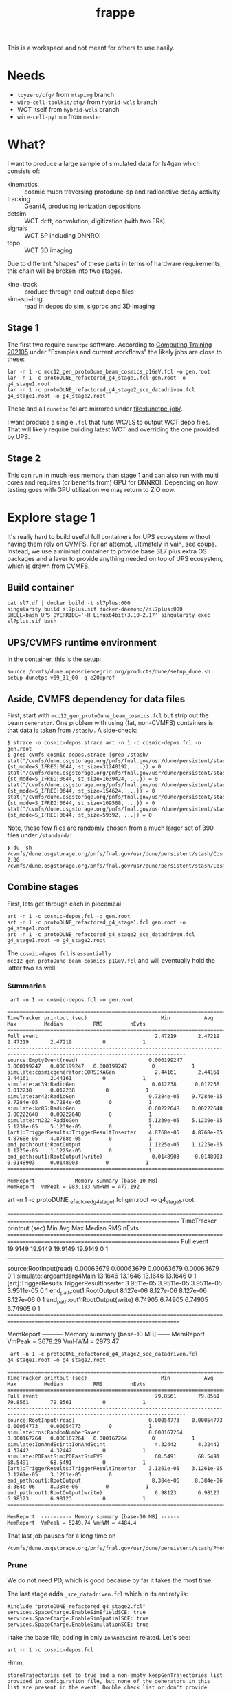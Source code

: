 #+title: frappe

This is a workspace and not meant for others to use easily.

* Needs

- ~toyzero/cfg/~ from ~mtspimg~ branch
- ~wire-cell-toolkit/cfg/~ from ~hybrid-wcls~ branch
- WCT itself from ~hybrid-wcls~ branch
- ~wire-cell-python~ from ~master~

* What?

I want to produce a large sample of simulated data for ls4gan which
consists of:

- kinematics :: cosmic muon traversing protodune-sp and radioactive decay activity
- tracking :: Geant4, producing ionization depositions
- detsim :: WCT drift, convolution, digitization (with two FRs)
- signals :: WCT SP including DNNROI
- topo :: WCT 3D imaging

Due to different "shapes" of these parts in terms of hardware
requirements, this chain will be broken into two stages.

- kine+track :: produce through and output depo files
- sim+sp+img :: read in  depos do sim, sigproc and 3D imaging

** Stage 1

The first two require ~dunetpc~ software.  According to [[https://dune.github.io/computing-training-202105/06-intro-art-larsoft/index.html][Computing
Training 202105]] under "Examples and current workflows" the likely jobs
are close to these:

#+begin_example
 lar -n 1 -c mcc12_gen_protoDune_beam_cosmics_p1GeV.fcl -o gen.root
 lar -n 1 -c protoDUNE_refactored_g4_stage1.fcl gen.root -o g4_stage1.root
 lar -n 1 -c protoDUNE_refactored_g4_stage2_sce_datadriven.fcl g4_stage1.root -o g4_stage2.root
#+end_example

These and all ~dunetpc~ fcl are mirrored under [[file:dunetpc-job/]].

I want produce a single ~.fcl~ that runs WC/LS to output WCT depo files.
That will likely require building latest WCT and overriding the one
provided by UPS.

** Stage 2

This can run in much less memory than stage 1 and can also run with
multi cores and requires (or benefits from) GPU for DNNROI.  Depending
on how testing goes with GPU utilization we may return to ZIO now.

* Explore stage 1

It's really hard to build useful full containers for UPS ecosystem
without having them rely on CVMFS. For an attempt, ultimately in vain,
see [[https://github.com/brettviren/coups][coups]].  Instead, we use a minimal container to provide base SL7
plus extra OS packages and a layer to provide anything needed on top
of UPS ecosystem, which is drawn from CVMFS.

** Build container

#+begin_example
 cat sl7.df | docker build -t sl7plus:000
 singularity build sl7plus.sif docker-daemon://sl7plus:000
 SHELL=bash UPS_OVERRIDE='-H Linux64bit+3.10-2.17' singularity exec sl7plus.sif bash
#+end_example

** UPS/CVMFS runtime environment

In the container, this is the setup:

#+begin_example
source /cvmfs/dune.opensciencegrid.org/products/dune/setup_dune.sh
setup dunetpc v09_31_00 -q e20:prof
#+end_example

** Aside, CVMFS dependency for data files

First, start with ~mcc12_gen_protoDune_beam_cosmics.fcl~ but strip out
the beam ~generator~.  One problem with using (fat, non-CVMFS)
containers is that data is taken from ~/stash/~.  A side-check:

#+begin_example
$ strace -o cosmic-depos.strace art -n 1 -c cosmic-depos.fcl -o gen.root
$ grep cvmfs cosmic-depos.strace |grep /stash/
stat("/cvmfs/dune.osgstorage.org/pnfs/fnal.gov/usr/dune/persistent/stash/Cosmics/CERN/CORSIKA/standard/p_showers_210034.db", {st_mode=S_IFREG|0644, st_size=31240192, ...}) = 0
stat("/cvmfs/dune.osgstorage.org/pnfs/fnal.gov/usr/dune/persistent/stash/Cosmics/CERN/CORSIKA/standard/He_showers_310006.db", {st_mode=S_IFREG|0644, st_size=1639424, ...}) = 0
stat("/cvmfs/dune.osgstorage.org/pnfs/fnal.gov/usr/dune/persistent/stash/Cosmics/CERN/CORSIKA/standard/N_showers_410083.db", {st_mode=S_IFREG|0644, st_size=154624, ...}) = 0
stat("/cvmfs/dune.osgstorage.org/pnfs/fnal.gov/usr/dune/persistent/stash/Cosmics/CERN/CORSIKA/standard/Mg_showers_510107.db", {st_mode=S_IFREG|0644, st_size=109568, ...}) = 0
stat("/cvmfs/dune.osgstorage.org/pnfs/fnal.gov/usr/dune/persistent/stash/Cosmics/CERN/CORSIKA/standard/Fe_showers_610120.db", {st_mode=S_IFREG|0644, st_size=59392, ...}) = 0
#+end_example

Note, these few files are randomly chosen from a much larger set of 390 files under ~/standard/~:

#+begin_example
❯ du -sh /cvmfs/dune.osgstorage.org/pnfs/fnal.gov/usr/dune/persistent/stash/Cosmics/CERN/CORSIKA/standard/
2.3G	/cvmfs/dune.osgstorage.org/pnfs/fnal.gov/usr/dune/persistent/stash/Cosmics/CERN/CORSIKA/standard/
#+end_example

** Combine stages

First, lets get through each in piecemeal

#+begin_example
 art -n 1 -c cosmic-depos.fcl -o gen.root
 art -n 1 -c protoDUNE_refactored_g4_stage1.fcl gen.root -o g4_stage1.root
 art -n 1 -c protoDUNE_refactored_g4_stage2_sce_datadriven.fcl g4_stage1.root -o g4_stage2.root
#+end_example

The ~cosmic-depos.fcl~ is ~essentially
mcc12_gen_protoDune_beam_cosmics_p1GeV.fcl~ and will eventually hold
the latter two as well.

*** Summaries

#+begin_example
 art -n 1 -c cosmic-depos.fcl -o gen.root

================================================================================================================================
TimeTracker printout (sec)                        Min           Avg           Max         Median          RMS         nEvts   
================================================================================================================================
Full event                                      2.47219       2.47219       2.47219       2.47219          0            1     
--------------------------------------------------------------------------------------------------------------------------------
source:EmptyEvent(read)                       0.000199247   0.000199247   0.000199247   0.000199247        0            1     
simulate:cosmicgenerator:CORSIKAGen             2.44161       2.44161       2.44161       2.44161          0            1     
simulate:ar39:RadioGen                         0.012238      0.012238      0.012238      0.012238          0            1     
simulate:ar42:RadioGen                        9.7284e-05    9.7284e-05    9.7284e-05    9.7284e-05         0            1     
simulate:kr85:RadioGen                        0.00222648    0.00222648    0.00222648    0.00222648         0            1     
simulate:rn222:RadioGen                       5.1239e-05    5.1239e-05    5.1239e-05    5.1239e-05         0            1     
[art]:TriggerResults:TriggerResultInserter    4.8768e-05    4.8768e-05    4.8768e-05    4.8768e-05         0            1     
end_path:out1:RootOutput                      1.1225e-05    1.1225e-05    1.1225e-05    1.1225e-05         0            1     
end_path:out1:RootOutput(write)                0.0148903     0.0148903     0.0148903     0.0148903         0            1     
================================================================================================================================

MemReport  ---------- Memory summary [base-10 MB] ------
MemReport  VmPeak = 983.183 VmHWM = 477.192
#+end_example


#+begin_export
 art -n 1 -c protoDUNE_refactored_g4_stage1.fcl gen.root -o g4_stage1.root

================================================================================================================================
TimeTracker printout (sec)                        Min           Avg           Max         Median          RMS         nEvts   
================================================================================================================================
Full event                                      19.9149       19.9149       19.9149       19.9149          0            1     
--------------------------------------------------------------------------------------------------------------------------------
source:RootInput(read)                        0.00063679    0.00063679    0.00063679    0.00063679         0            1     
simulate:largeant:larg4Main                     13.1646       13.1646       13.1646       13.1646          0            1     
[art]:TriggerResults:TriggerResultInserter    3.9511e-05    3.9511e-05    3.9511e-05    3.9511e-05         0            1     
end_path:out1:RootOutput                       8.127e-06     8.127e-06     8.127e-06     8.127e-06         0            1     
end_path:out1:RootOutput(write)                 6.74905       6.74905       6.74905       6.74905          0            1     
================================================================================================================================

MemReport  ---------- Memory summary [base-10 MB] ------
MemReport  VmPeak = 3678.29 VmHWM = 2973.47
#+end_export


#+begin_example
 art -n 1 -c protoDUNE_refactored_g4_stage2_sce_datadriven.fcl g4_stage1.root -o g4_stage2.root

================================================================================================================================
TimeTracker printout (sec)                        Min           Avg           Max         Median          RMS         nEvts   
================================================================================================================================
Full event                                      79.8561       79.8561       79.8561       79.8561          0            1     
--------------------------------------------------------------------------------------------------------------------------------
source:RootInput(read)                        0.00054773    0.00054773    0.00054773    0.00054773         0            1     
simulate:rns:RandomNumberSaver                0.000167264   0.000167264   0.000167264   0.000167264        0            1     
simulate:IonAndScint:IonAndScint                4.32442       4.32442       4.32442       4.32442          0            1     
simulate:PDFastSim:PDFastSimPVS                 68.5491       68.5491       68.5491       68.5491          0            1     
[art]:TriggerResults:TriggerResultInserter    3.1261e-05    3.1261e-05    3.1261e-05    3.1261e-05         0            1     
end_path:out1:RootOutput                       8.384e-06     8.384e-06     8.384e-06     8.384e-06         0            1     
end_path:out1:RootOutput(write)                 6.98123       6.98123       6.98123       6.98123          0            1     
================================================================================================================================

MemReport  ---------- Memory summary [base-10 MB] ------
MemReport  VmPeak = 5249.74 VmHWM = 4484.4
#+end_example

That last job pauses for a long time on

#+begin_example
/cvmfs/dune.osgstorage.org/pnfs/fnal.gov/usr/dune/persistent/stash/PhotonPropagation/LibraryData/lib_Protodunev7_merged_avg.root
#+end_example

*** Prune

We do not need PD, which is good because by far it takes the most
time.

The last stage adds ~_sce_datadriven.fcl~ which in its entirety is:

#+begin_example
#include "protoDUNE_refactored_g4_stage2.fcl"
services.SpaceCharge.EnableSimEfieldSCE: true
services.SpaceCharge.EnableSimSpatialSCE: true
services.SpaceCharge.EnableSimulationSCE: true
#+end_example

I take the base file, adding in only ~IonAndScint~ related.  Let's see:

#+begin_example
art -n 1 -c cosmic-depos.fcl
#+end_example

Hmm,

#+begin_example
storeTrajectories set to true and a non-empty keepGenTrajectories list provided in configuration file, but none of the generators in this list are present in the event! Double check list or don't provide keepGenTrajectories in the configuration to keep all trajectories from all generator labels. This may be expected for generators that have a nonzero probability of producing no particles (e.g. some radiologicals)
...
================================================================================================================================
TimeTracker printout (sec)                        Min           Avg           Max         Median          RMS         nEvts   
================================================================================================================================
Full event                                      28.1263       28.1263       28.1263       28.1263          0            1     
--------------------------------------------------------------------------------------------------------------------------------
source:EmptyEvent(read)                       0.000265117   0.000265117   0.000265117   0.000265117        0            1     
simulate:cosmicgenerator:CORSIKAGen             3.24017       3.24017       3.24017       3.24017          0            1     
simulate:ar39:RadioGen                         0.013707      0.013707      0.013707      0.013707          0            1     
simulate:ar42:RadioGen                        4.1577e-05    4.1577e-05    4.1577e-05    4.1577e-05         0            1     
simulate:kr85:RadioGen                        0.00155516    0.00155516    0.00155516    0.00155516         0            1     
simulate:rn222:RadioGen                       0.000139854   0.000139854   0.000139854   0.000139854        0            1     
simulate:largeant:larg4Main                     11.6777       11.6777       11.6777       11.6777          0            1     
simulate:IonAndScint:IonAndScint               0.250342      0.250342      0.250342      0.250342          0            1     
[art]:TriggerResults:TriggerResultInserter    7.6718e-05    7.6718e-05    7.6718e-05    7.6718e-05         0            1     
end_path:out1:RootOutput                      2.0106e-05    2.0106e-05    2.0106e-05    2.0106e-05         0            1     
end_path:out1:RootOutput(write)                 12.5728       12.5728       12.5728       12.5728          0            1     
================================================================================================================================
...

MemReport  ---------- Memory summary [base-10 MB] ------
MemReport  VmPeak = 4869.14 VmHWM = 3900.21

ls -lh cosmicdepos_protoDUNE.root
-rw-r--r-- 1 bv bv 314M Sep 29 15:54 cosmicdepos_protoDUNE.root
#+end_example

I don't think we care about storing trajectories for now.

Let's try more events.

#+begin_example
Singularity> art -n 10 -c cosmic-depos.fcl  -o cosmic-depos-10.root

================================================================================================================================
TimeTracker printout (sec)                        Min           Avg           Max         Median          RMS         nEvts   
================================================================================================================================
Full event                                      23.0598       25.1572       28.1068       24.5905       1.69969        10     
--------------------------------------------------------------------------------------------------------------------------------
source:EmptyEvent(read)                       0.00016796     0.0021043     0.0119565    0.000880443   0.00339213       10     
simulate:cosmicgenerator:CORSIKAGen             1.72508       2.94228       3.26446       3.08662      0.428901        10     
simulate:ar39:RadioGen                         0.0131232     0.0149029     0.025086      0.0140756    0.00343602       10     
simulate:ar42:RadioGen                        3.2793e-05    0.000105121   0.00024472    7.89135e-05   6.26411e-05      10     
simulate:kr85:RadioGen                        0.00154319    0.00194375    0.00211649     0.0019761    0.000151306      10     
simulate:rn222:RadioGen                        9.787e-05    0.000154422   0.000196209   0.000161957   3.21135e-05      10     
simulate:largeant:larg4Main                     9.37619       10.1241       11.2347       9.72717       0.70946        10     
simulate:IonAndScint:IonAndScint               0.217638      0.242117       0.27958      0.237753      0.0181654       10     
[art]:TriggerResults:TriggerResultInserter    3.4319e-05    5.37734e-05   0.000210219   3.6567e-05    5.21546e-05      10     
end_path:out1:RootOutput                       7.444e-06    9.1984e-06    2.0695e-05     7.863e-06    3.84565e-06      10     
end_path:out1:RootOutput(write)                 9.74814       11.1069       12.6444       10.8967       1.04396        10     
================================================================================================================================

MemReport  ---------- Memory summary [base-10 MB] ------
MemReport  VmPeak = 5090.14 VmHWM = 4113.87

Singularity> ls -lh cosmic-depos-10.root 
-rw-r--r-- 1 bv bv 2.8G Sep 29 16:01 cosmic-depos-10.root
#+end_example


*** Purge

Next we need to see wtf is actually in that ROOT file.

#+begin_example
Begin processing the 1st record. run: 1 subRun: 0 event: 1 at 29-Sep-2021 16:06:37 EDT
PRINCIPAL TYPE: Event
PROCESS NAME | MODULE LABEL... | PRODUCT INSTANCE NAME.......................... | DATA PRODUCT TYPE.................................................... | ...SIZE
CosmicDepos. | largeant....... | LArG4DetectorServicevolAuxDetSensitiveCRTPaddle | std::vector<sim::AuxDetHit>.......................................... | ....429
CosmicDepos. | largeant....... | ............................................... | std::vector<simb::MCParticle>........................................ | .527751
CosmicDepos. | ar39........... | ............................................... | std::vector<simb::MCTruth>........................................... | ......1
CosmicDepos. | kr85........... | ............................................... | std::vector<simb::MCTruth>........................................... | ......1
CosmicDepos. | largeant....... | LArG4DetectorServicevolTPCActiveOuter.......... | std::vector<sim::SimEnergyDeposit>................................... | ...6398
CosmicDepos. | ar42........... | ............................................... | std::vector<simb::MCTruth>........................................... | ......1
CosmicDepos. | IonAndScint.... | priorSCE....................................... | std::vector<sim::SimEnergyDeposit>................................... | 1273843
CosmicDepos. | rn222.......... | ............................................... | std::vector<simb::MCTruth>........................................... | ......1
CosmicDepos. | TriggerResults. | ............................................... | art::TriggerResults.................................................. | ......1
CosmicDepos. | largeant....... | LArG4DetectorServicevolTPCActive............... | std::vector<sim::SimEnergyDeposit>................................... | 1267445
CosmicDepos. | largeant....... | ............................................... | art::Assns<simb::MCTruth,simb::MCParticle,sim::GeneratedParticleInfo> | .527751
CosmicDepos. | IonAndScint.... | ............................................... | std::vector<sim::SimEnergyDeposit>................................... | 1273843
CosmicDepos. | cosmicgenerator | ............................................... | std::vector<simb::MCTruth>........................................... | ......1
#+end_example

And, our old friend, howbig, from Daya Bay.  Looks like LS's tree
names gives an answer of "too big"....

#+begin_example
cosmic-depos-10.root
             EventHistory: raw =          755     0.00 GiB   0.00%  comp =          209     0.00 GiB   0.00%  entries =           10
             EventHistory: raw =          755     0.00 GiB          comp =          209     0.00 GiB          entries =           10
            EventMetaData: raw =         6764     0.00 GiB   0.00%  comp =          479     0.00 GiB   0.00%  entries =           10
     EventBranchEntryInfo: raw =         6764     0.00 GiB          comp =          479     0.00 GiB          entries =           10
                   Events: raw =   6705919356     6.71 GiB 100.00%  comp =   2985701395     2.99 GiB 100.00%  entries =           10
           EventAuxiliary: raw =          621     0.00 GiB          comp =          291     0.00 GiB          entries =           10
sim::AuxDetHits_largeant_LArG4DetectorServicevolAuxDetSensitiveCRTPaddle_CosmicDepos.: raw =            0          0 B          comp =            0          0 B          entries =           10
simb::MCParticles_largeant__CosmicDepos.: raw =            0          0 B          comp =            0          0 B          entries =           10
simb::MCTruths_ar39__CosmicDepos.: raw =            0          0 B          comp =            0          0 B          entries =           10
simb::MCTruths_kr85__CosmicDepos.: raw =            0          0 B          comp =            0          0 B          entries =           10
sim::SimEnergyDeposits_largeant_LArG4DetectorServicevolTPCActiveOuter_CosmicDepos.: raw =            0          0 B          comp =            0          0 B          entries =           10
simb::MCTruths_ar42__CosmicDepos.: raw =            0          0 B          comp =            0          0 B          entries =           10
sim::SimEnergyDeposits_IonAndScint_priorSCE_CosmicDepos.: raw =            0          0 B          comp =            0          0 B          entries =           10
simb::MCTruths_rn222__CosmicDepos.: raw =            0          0 B          comp =            0          0 B          entries =           10
art::TriggerResults_TriggerResults__CosmicDepos.: raw =            0          0 B          comp =            0          0 B          entries =           10
sim::SimEnergyDeposits_largeant_LArG4DetectorServicevolTPCActive_CosmicDepos.: raw =            0          0 B          comp =            0          0 B          entries =           10
simb::MCParticlesimb::MCTruthsim::GeneratedParticleInfoart::Assns_largeant__CosmicDepos.: raw =            0          0 B          comp =            0          0 B          entries =           10
sim::SimEnergyDeposits_IonAndScint__CosmicDepos.: raw =            0          0 B          comp =            0          0 B          entries =           10
simb::MCTruths_cosmicgenerator__CosmicDepos.: raw =            0          0 B          comp =            0          0 B          entries =           10
                FileIndex: raw =          591     0.00 GiB   0.00%  comp =          227     0.00 GiB   0.00%  entries =           12
                  Element: raw =          591     0.00 GiB          comp =          227     0.00 GiB          entries =           12
                 MetaData: raw =         6630     0.00 GiB   0.00%  comp =         1958     0.00 GiB   0.00%  entries =            1
        FileFormatVersion: raw =          120     0.00 GiB          comp =          120     0.00 GiB          entries =            1
        ProcessHistoryMap: raw =          232     0.00 GiB          comp =          232     0.00 GiB          entries =            1
          ProductRegistry: raw =         5682     0.00 GiB          comp =         1344     0.00 GiB          entries =            1
      ProductDependencies: raw =          596     0.00 GiB          comp =          262     0.00 GiB          entries =            1
                Parentage: raw =          368     0.00 GiB   0.00%  comp =          343     0.00 GiB   0.00%  entries =            3
                     Hash: raw =          165     0.00 GiB          comp =          165     0.00 GiB          entries =            3
              Description: raw =          203     0.00 GiB          comp =          178     0.00 GiB          entries =            3
          ResultsMetaData: raw =          124     0.00 GiB   0.00%  comp =          124     0.00 GiB   0.00%  entries =            1
   ResultsBranchEntryInfo: raw =          124     0.00 GiB          comp =          124     0.00 GiB          entries =            1
              ResultsTree: raw =          143     0.00 GiB   0.00%  comp =          143     0.00 GiB   0.00%  entries =            1
         ResultsAuxiliary: raw =          143     0.00 GiB          comp =          143     0.00 GiB          entries =            1
              RunMetaData: raw =          416     0.00 GiB   0.00%  comp =          213     0.00 GiB   0.00%  entries =            1
       RunBranchEntryInfo: raw =          416     0.00 GiB          comp =          213     0.00 GiB          entries =            1
                     Runs: raw =         3096     0.00 GiB   0.00%  comp =         3054     0.00 GiB   0.00%  entries =            1
             RunAuxiliary: raw =          174     0.00 GiB          comp =          156     0.00 GiB          entries =            1
sumdata::GeometryConfigurationInfo_GeometryConfigurationWriter__CosmicDepos.: raw =            0          0 B          comp =            0          0 B          entries =            1
sumdata::RunData_kr85__CosmicDepos.: raw =            0          0 B          comp =            0          0 B          entries =            1
sumdata::RunData_ar39__CosmicDepos.: raw =            0          0 B          comp =            0          0 B          entries =            1
sumdata::RunData_cosmicgenerator__CosmicDepos.: raw =            0          0 B          comp =            0          0 B          entries =            1
sumdata::RunData_rn222__CosmicDepos.: raw =            0          0 B          comp =            0          0 B          entries =            1
sumdata::RunData_ar42__CosmicDepos.: raw =            0          0 B          comp =            0          0 B          entries =            1
           SubRunMetaData: raw =          122     0.00 GiB   0.00%  comp =          122     0.00 GiB   0.00%  entries =            1
    SubRunBranchEntryInfo: raw =          122     0.00 GiB          comp =          122     0.00 GiB          entries =            1
                  SubRuns: raw =          178     0.00 GiB   0.00%  comp =          163     0.00 GiB   0.00%  entries =            1
          SubRunAuxiliary: raw =          178     0.00 GiB          comp =          163     0.00 GiB          entries =            1
                    Total: raw =   6705938543     6.71 GiB 100.00%  comp =   2985708430     2.99 GiB 100.00%  entries =           52
#+end_example

The art object structure in ROOT is as insane as that of UPS (at least
there is consistency).  The obvious branches are zero size???

*** Drop data

#+begin_example
art -n 1 -c cosmic-depos.fcl  -o cosmic-depos-1.root

ls -lh cosmic-depos-1.root 
-rw-r--r-- 1 bv bv 82K Sep 29 16:30 cosmic-depos-1.root

art -c eventdump.fcl cosmic-depos-1.root

PROCESS NAME | MODULE LABEL... | PRODUCT INSTANCE NAME................ | DATA PRODUCT TYPE................. | ...SIZE
CosmicDepos. | ar39........... | ..................................... | std::vector<simb::MCTruth>........ | ......?
CosmicDepos. | kr85........... | ..................................... | std::vector<simb::MCTruth>........ | ......?
CosmicDepos. | largeant....... | LArG4DetectorServicevolTPCActiveOuter | std::vector<sim::SimEnergyDeposit> | ......?
CosmicDepos. | ar42........... | ..................................... | std::vector<simb::MCTruth>........ | ......?
CosmicDepos. | IonAndScint.... | priorSCE............................. | std::vector<sim::SimEnergyDeposit> | 1830866
CosmicDepos. | rn222.......... | ..................................... | std::vector<simb::MCTruth>........ | ......?
CosmicDepos. | largeant....... | LArG4DetectorServicevolTPCActive..... | std::vector<sim::SimEnergyDeposit> | ......?
CosmicDepos. | IonAndScint.... | ..................................... | std::vector<sim::SimEnergyDeposit> | 1830866
CosmicDepos. | cosmicgenerator | ..................................... | std::vector<simb::MCTruth>........ | ......?
#+end_example

A little more

#+begin_example
Singularity> ls -lh cosmic-depos-1.root 
-rw-r--r-- 1 bv bv 78M Sep 29 16:39 cosmic-depos-1.root
PROCESS NAME | MODULE LABEL... | PRODUCT INSTANCE NAME................ | DATA PRODUCT TYPE................. | ...SIZE
CosmicDepos. | ar39........... | ..................................... | std::vector<simb::MCTruth>........ | ......?
CosmicDepos. | kr85........... | ..................................... | std::vector<simb::MCTruth>........ | ......?
CosmicDepos. | largeant....... | LArG4DetectorServicevolTPCActiveOuter | std::vector<sim::SimEnergyDeposit> | ......?
CosmicDepos. | ar42........... | ..................................... | std::vector<simb::MCTruth>........ | ......?
CosmicDepos. | rn222.......... | ..................................... | std::vector<simb::MCTruth>........ | ......?
CosmicDepos. | largeant....... | LArG4DetectorServicevolTPCActive..... | std::vector<sim::SimEnergyDeposit> | ......?
CosmicDepos. | IonAndScint.... | ..................................... | std::vector<sim::SimEnergyDeposit> | 1415535
CosmicDepos. | cosmicgenerator | ..................................... | std::vector<simb::MCTruth>........ | ......?
#+end_example

That's with

#+begin_src fcl
   outputCommands: [ "drop *", "keep sim::SimEnergyDeposits_IonAndScint__*"]
#+end_src



** A WC/LS job to run kine+tracking and dump out depos

*** Start container

#+begin_example
SHELL=bash UPS_OVERRIDE='-H Linux64bit+3.10-2.17' singularity exec --bind /cvmfs sl7plus.sif bash -l
#+end_example

*** Setup

Source this

#+begin_src bash
#!/bin/bash
source /cvmfs/dune.opensciencegrid.org/products/dune/setup_dune.sh
setup  dunetpc v09_31_00 -q e20:prof
mycfg=$(dirname $BASH_SOURCE)/cfg
WIRECELL_PATH=$WIRECELL_FQ_DIR/share/wirecell:$mycfg
FHICL_FILE_PATH=$FHICL_FILE_PATH:$mycfg
#+end_src

*** Run

#+begin_example
art --trace -n 1 -c cfg/cosmic_depos.fcl 2>&1 | grep -v '^Depo:' 
#+end_example

We grep out the ~Depo:~ because we capped off the depo saver (a filter)
with a stupidly verbose ~DumpDepos~.  Better use a ~DepoFileSink~, but
that does not yet exist.

#+begin_example
ls -lh wcls-dump-depos.npz 
-rw-rw-r-- 1 bv bv 110M Oct  4 12:27 wcls-dump-depos.npz

gzip wcls-dump-depos.npz

ls -lh wcls-dump-depos.npz.gz 
-rw-rw-r-- 1 bv bv 32M Oct  4 12:27 wcls-dump-depos.npz.gz
#+end_example

The time usage for the dump is substantial, almost 3x what Geant4
uses:

#+begin_example
================================================================================================================================
TimeTracker printout (sec)                        Min           Avg           Max         Median          RMS         nEvts   
================================================================================================================================
Full event                                      40.9051       40.9051       40.9051       40.9051          0            1     
--------------------------------------------------------------------------------------------------------------------------------
source:EmptyEvent(read)                       0.000232168   0.000232168   0.000232168   0.000232168        0            1     
simulate:cosmicgenerator:CORSIKAGen             3.10474       3.10474       3.10474       3.10474          0            1     
simulate:ar39:RadioGen                         0.0128975     0.0128975     0.0128975     0.0128975         0            1     
simulate:ar42:RadioGen                        3.3241e-05    3.3241e-05    3.3241e-05    3.3241e-05         0            1     
simulate:kr85:RadioGen                        0.00150381    0.00150381    0.00150381    0.00150381         0            1     
simulate:rn222:RadioGen                       0.000151141   0.000151141   0.000151141   0.000151141        0            1     
simulate:largeant:larg4Main                     9.56759       9.56759       9.56759       9.56759          0            1     
simulate:IonAndScint:IonAndScint                0.32786       0.32786       0.32786       0.32786          0            1     
simulate:DumpDepos:WireCellToolkit               27.31         27.31         27.31         27.31           0            1     
[art]:TriggerResults:TriggerResultInserter    8.0066e-05    8.0066e-05    8.0066e-05    8.0066e-05         0            1     
================================================================================================================================
#+end_example


** A WC/LS job to add noise-free Voltage level

It was suggested perhaps running WCT sim and saving sparse waveforms
will be a better division between WC/LS and pure-WCT jobs.

*** Setup

Here we need WCT 0.17 and dunetpc is not yet rebuilt for it.  So, play
some tricks.

#+begin_src bash
#!/bin/bash
source /cvmfs/dune.opensciencegrid.org/products/dune/setup_dune.sh
setup  dunetpc v09_31_00 -q e20:prof
unsetup larwirecell 
setup larwirecell v09_04_01 -q e20:prof 
# Now patch in our desired config
mycfg=$(dirname $BASH_SOURCE)/cfg
WIRECELL_PATH=/home/bv/wrk/ls4gan/toyzero/wire-cell-toolkit/cfg:/home/bv/wrk/ls4gan/toyzero/wire-cell-data:$mycfg
FHICL_FILE_PATH=$FHICL_FILE_PATH:$mycfg
#+end_src

Luckily, this seems to work fine.

*** Run

Start container as above

#+begin_example
================================================================================================================================
TimeTracker printout (sec)                        Min           Avg           Max         Median          RMS         nEvts   
================================================================================================================================
Full event                                      191.166       191.166       191.166       191.166          0            1     
--------------------------------------------------------------------------------------------------------------------------------
source:EmptyEvent(read)                       0.000222954   0.000222954   0.000222954   0.000222954        0            1     
simulate:cosmicgenerator:CORSIKAGen             3.71208       3.71208       3.71208       3.71208          0            1     
simulate:ar39:RadioGen                         0.0132742     0.0132742     0.0132742     0.0132742         0            1     
simulate:ar42:RadioGen                        4.0783e-05    4.0783e-05    4.0783e-05    4.0783e-05         0            1     
simulate:kr85:RadioGen                        0.00159469    0.00159469    0.00159469    0.00159469         0            1     
simulate:rn222:RadioGen                       0.000127216   0.000127216   0.000127216   0.000127216        0            1     
simulate:largeant:larg4Main                     10.0462       10.0462       10.0462       10.0462          0            1     
simulate:IonAndScint:IonAndScint                0.34269       0.34269       0.34269       0.34269          0            1     
simulate:DumpVolts:WireCellToolkit              176.669       176.669       176.669       176.669          0            1     
[art]:TriggerResults:TriggerResultInserter    0.000125076   0.000125076   0.000125076   0.000125076        0            1     
================================================================================================================================
#+end_example

And, file sizes

#+begin_example
-rw-rw-r-- 1 bv bv  53M Oct  4 15:40 signal-volts-apa0.tar.bz2
-rw-rw-r-- 1 bv bv  46M Oct  4 15:40 signal-volts-apa1.tar.bz2
-rw-rw-r-- 1 bv bv  45M Oct  4 15:40 signal-volts-apa2.tar.bz2
-rw-rw-r-- 1 bv bv  48M Oct  4 15:40 signal-volts-apa3.tar.bz2
-rw-rw-r-- 1 bv bv  47M Oct  4 15:40 signal-volts-apa4.tar.bz2
-rw-rw-r-- 1 bv bv  52M Oct  4 15:40 signal-volts-apa5.tar.bz2
#+end_example

*** Bugs?

FYI there seems some bug in frame name:

#+begin_example
Singularity> tar -tvf  signal-volts-apa0.tar.bz2
-rw-r--r-- bv/bv      57072128 2021-10-04 15:38 frame_*_0.npy
#+end_example

That looks like a problem in my config, probably needs an explicit tag
name.  I think there should also be a "channels" array?  That could be
a bigger problem

Also this warning, perhaps due to WCT tar streams not making the N
zero blocks at EOF that GNU tar does and which I thought were
optional.

#+begin_example
❯ tar -xvf signal-volts-apa0.tar.bz2 
frame_*_0.npy
tar: A lone zero block at 111471
#+end_example

*** Results

As the name "volts" implies, these are 32 bit float arrays.  They are
also dense but zero padded.  Why do they compress so poorly?

#+begin_src python
fp = np.load("frame_*_0.npy")
print(fp.shape, fp.dtype)
(2378, 6000) dtype('float32')
plt.imshow(fp)
#+end_src

Plenty of juicy tracks, very few zeros.  Fraction with absolute value
less than given:

#+begin_example
0 0.099 < 1e-15
1 0.141 < 1e-14
2 0.204 < 1e-13
3 0.299 < 1e-12
4 0.651 < 1e-11
5 0.850 < 1e-10
6 0.959 < 1e-09
7 0.992 < 1e-08
8 1.000 < 1e-07
9 1.000 < 1e-06
#+end_example

In hindsight, the answer is obvious that the FFTs will spread value
over the entire domain.  Ie, signals are not actually "sparse".

Saving truncated 12bit ADC tier would be far more compressible but
then later adding generated electronics noise to this would require a
second creation of quantization noise.

Could maybe play some game like:

- apply scaling to get into units of ADC but keep 32bit floats
- set all values, say, in +/- 1 ADC to zero ADC

This would set the majority of the "pixels" to 0 so improve
compression and have some kind of 2nd order error effect on sub-ADC
values (which would be pushed above 1 ADC by later noise).

Or, stick with saving depos....

For that, we really should implement ~DepoFileSink~ so that we can
immediately compress the files.  This will then require WCT 0.18 to
propagate to Scisoft and/or we will need an interim method to build a
container layer from source.




** Building WCT live in container

The [[https://github.com/wirecell/wire-cell-toolkit/tree/hybrid-wcls][hybrid-wcls]] branch holds some depo I/O related components slated
for 0.18.  Here I build that branch in sl7plus+CVMFS.

#+begin_example
❯ SHELL=bash UPS_OVERRIDE='-H Linux64bit+3.10-2.17' singularity exec --bind /cvmfs sl7plus.sif bash -l
Singularity> git clone -b hybrid-wcls git@github.com:WireCell/wire-cell-toolkit.git wct-sl7
bash: git: command not found
Singularity> setup git
#+end_example

Repeat

#+begin_example
Singularity> cd wct-sl7/
Singularity> source /cvmfs/larsoft.opensciencegrid.org/products/setup
Singularity> setup larwirecell          v09_04_02 -q e20:prof
#+end_example


#+begin_example
./wcb configure \
  --prefix=$(pwd)/install \
  --with-eigen-include=$EIGEN_INC \
  --with-jsonnet=$GOJSONNET_FQ_DIR \
  --with-jsoncpp=$JSONCPP_FQ_DIR \
  --with-tbb=$TBB_FQ_DIR \
  --with-spdlog=$SPDLOG_FQ_DIR \
  --with-spdlog-lib=$SPDLOG_LIB \
  --boost-include=$BOOST_INC --boost-lib=$BOOST_LIB --boost-mt 
./wcb --notests install -p
#+end_example

*** Environment

This needs all of dunetpc, and with ~wirecell v0_17_0~ and then to trick
into using our build.

#+begin_example
Singularity> source /cvmfs/dune.opensciencegrid.org/products/dune/setup_dune.sh
Singularity> setup dunetpc v09_32_00 -q e20:prof
#+end_example

Fix all the unwanted UPS env:

#+begin_example
Singularity> cd /home/bv/wrk/ls4gan/frappe/wct-sl7

WIRECELL_DIR=$(pwd)/install
WIRECELL_FQ_DIR=$WIRECELL_DIR
WIRECELL_INC=$WIRECELL_DIR/include
WIRECELL_VERSION=v0_17_0dev          # invent
WIRECELL_LIB=$WIRECELL_DIR/lib64
#+end_example

Patch up PATHs

#+begin_example
LD_LIBRARY_PATH=$(echo $LD_LIBRARY_PATH | tr ':' '\n' | grep -v /wirecell/ | grep -v $WIRECELL_LIB | grep -v '^[[:space:]]*$' | tr '\n' ':' )$WIRECELL_LIB

PATH=$(echo $PATH | tr ':' '\n' | grep -v /wirecell/ | grep -v $WIRECELL_FQ_DIR | grep -v '^[[:space:]]*$' | tr '\n' ':' )$WIRECELL_FQ_DIR/bin
#+end_example

Point to our cfg files.

#+begin_example
WIRECELL_PATH=~/wrk/ls4gan/frappe/cfg:~/wrk/ls4gan/frappe/wct-sl7/cfg:~/wrk/ls4gan/toyzero/wire-cell-data
#+end_example

*** Run

#+begin_example
Singularity> which wire-cell
~/wrk/ls4gan/frappe/wct-sl7/install/bin/wire-cell
Singularity> wire-cell -h
Singularity> art -n1  -c cfg/cosmic_depos.fcl
Singularity> art -n 10  -c cfg/cosmic_depos.fcl
Singularity> ls -lh cosmic-depos.tar.bz2
-rw-rw-r-- 1 bv bv 186M Oct  8 10:46 cosmic-depos.tar.bz2
Singularity> tar -tvf cosmic-depos.tar.bz2
-rw-r--r-- bv/bv      36749484 2021-10-08 10:42 depo_data_0.npy
-rw-r--r-- bv/bv      20999760 2021-10-08 10:43 depo_info_0.npy
-rw-r--r-- bv/bv      47008516 2021-10-08 10:43 depo_data_1.npy
-rw-r--r-- bv/bv      26862064 2021-10-08 10:43 depo_info_1.npy
-rw-r--r-- bv/bv      40527132 2021-10-08 10:43 depo_data_2.npy
-rw-r--r-- bv/bv      23158416 2021-10-08 10:43 depo_info_2.npy
-rw-r--r-- bv/bv      37308896 2021-10-08 10:44 depo_data_3.npy
-rw-r--r-- bv/bv      21319424 2021-10-08 10:44 depo_info_3.npy
-rw-r--r-- bv/bv      46822344 2021-10-08 10:44 depo_data_4.npy
-rw-r--r-- bv/bv      26755680 2021-10-08 10:44 depo_info_4.npy
-rw-r--r-- bv/bv      41794328 2021-10-08 10:45 depo_data_5.npy
-rw-r--r-- bv/bv      23882528 2021-10-08 10:45 depo_info_5.npy
-rw-r--r-- bv/bv      46552956 2021-10-08 10:45 depo_data_6.npy
-rw-r--r-- bv/bv      26601744 2021-10-08 10:45 depo_info_6.npy
-rw-r--r-- bv/bv      45576764 2021-10-08 10:45 depo_data_7.npy
-rw-r--r-- bv/bv      26043920 2021-10-08 10:46 depo_info_7.npy
-rw-r--r-- bv/bv      39564800 2021-10-08 10:46 depo_data_8.npy
#+end_example

Where's the rest of 8 and 9???

Rerunning after apparently no code change(?) gets all 10 sets.  Not
sure what happened there!

#+begin_example
❯ ls -lh cosmic-depos.tar.bz2
-rw-rw-r-- 1 bv bv 176M Oct  8 11:04 cosmic-depos.tar.bz2
❯ tar -tvf cosmic-depos.tar.bz2
-rw-r--r-- bv/bv      33936884 2021-10-08 11:01 depo_data_0.npy
-rw-r--r-- bv/bv      19392560 2021-10-08 11:01 depo_info_0.npy
-rw-r--r-- bv/bv      37418432 2021-10-08 11:01 depo_data_1.npy
-rw-r--r-- bv/bv      21382016 2021-10-08 11:01 depo_info_1.npy
-rw-r--r-- bv/bv      44919184 2021-10-08 11:01 depo_data_2.npy
-rw-r--r-- bv/bv      25668160 2021-10-08 11:01 depo_info_2.npy
-rw-r--r-- bv/bv      38427216 2021-10-08 11:02 depo_data_3.npy
-rw-r--r-- bv/bv      21958464 2021-10-08 11:02 depo_info_3.npy
-rw-r--r-- bv/bv      48970392 2021-10-08 11:02 depo_data_4.npy
-rw-r--r-- bv/bv      27983136 2021-10-08 11:02 depo_info_4.npy
-rw-r--r-- bv/bv      46058504 2021-10-08 11:03 depo_data_5.npy
-rw-r--r-- bv/bv      26319200 2021-10-08 11:03 depo_info_5.npy
-rw-r--r-- bv/bv      45162140 2021-10-08 11:03 depo_data_6.npy
-rw-r--r-- bv/bv      25806992 2021-10-08 11:03 depo_info_6.npy
-rw-r--r-- bv/bv      41294584 2021-10-08 11:04 depo_data_7.npy
-rw-r--r-- bv/bv      23596960 2021-10-08 11:04 depo_info_7.npy
-rw-r--r-- bv/bv      38295588 2021-10-08 11:04 depo_data_8.npy
-rw-r--r-- bv/bv      21883248 2021-10-08 11:04 depo_info_8.npy
-rw-r--r-- bv/bv      34427472 2021-10-08 11:04 depo_data_9.npy
-rw-r--r-- bv/bv      19672896 2021-10-08 11:04 depo_info_9.npy
#+end_example

*** Logging

Also, changed logging.  Reminded of one thing and discovered another:
the new logging setup has per-group streams and each stream when saved
to file is buffered separately.  As such when used like:

#+begin_src fcl
      logsinks: ["wcls-dump-depos.log"]
      loglevels: ["debug"]
#+end_src

One then sees per-stream time order which is actually handy.  A simple
~sort~ will interleave the streams into full time order.  The buffering
was a bit disconcerting first time as the log file stays zero size
until the end.

Can cover all bases with:

#+begin_src fcl
      logsinks: ["stderr", "stdout", "wcls-dump-depos.log"]
      loglevels: ["debug"]
#+end_src

#+begin_example
Singularity> art -n 2 -c cfg/cosmic_depos.fcl > wcls-dump-depos.artlog
#+end_example




** Containerize the build and its product

We want to provide an image with an updated WCT that is pre-built on
top of UPS WC/LS.  And we want to use that build in two types of
containers:

- fat :: Scisoft+WCT is the 20GB+ image for HPC or others that do not allow CVMFS and which provides UPS products directly.

- thin :: CVMFS+WCT is a smaller image which relies on CVMFS at run time for UPS products.

The *thin* is produced from the *fat* by using the Dockerfile ~COPY~ to copy
the results of the WCT compilation done in producing *fat*.

First, we need a fat container

#+begin_example
❯ coups update
❯ coups container -o build-larsoft-09.32.00.sh \
   larsoft-09.32.00-Linux64bit+3.10-2.17-s112-e20-prof_MANIFEST.txt
❯ bash build-larsoft-09.32.00.sh
#+end_example


Then, the updated WCT layer is [[file:dfs/wctnew/]].

#+begin_example
❯ cd dfs/wctnew/
❯ docker build -t wctnew .
❯ cat thinner.df | docker build -t wctnewthin -
❯ docker image ls
REPOSITORY                     TAG                           IMAGE ID       CREATED          SIZE
wctnewthin                     latest                        1f94a1d16981   5 seconds ago    694MB
wctnew                         latest                        055563e4b622   8 minutes ago    21.4GB
brettviren/coups-larsoft       09.32.00-slf7-prof-e20-s112   64b7a97140dd   20 minutes ago   21GB
brettviren/coups-larsoftobj    09.10.01-slf7-prof-e20        cdfe425dea6e   32 minutes ago   8.86GB
brettviren/coups-larwire       09.04.01-slf7-prof-e20-s112   5107f38a7139   33 minutes ago   8.82GB
brettviren/coups-ifdh          2.12.04-slf7-prof-e20         aa1998cf0ad8   34 minutes ago   7.48GB
brettviren/coups-art           3.09.03-slf7-prof-e20         717dbf3c8f82   34 minutes ago   7.36GB
brettviren/coups-canvas_base   3.12.04-slf7-prof-e20         2136a951f48e   35 minutes ago   7.14GB
brettviren/coups-slf7-base     0.1                           f2118874af94   42 minutes ago   600MB
#+end_example

If supporting a particular experiment, this ~wctnewthin~ image could be
made yet thinner by purging unnecessary files from
~/opt/wct/share/wirecell~.



** Bring in GPU

* Explore stage 2

** Build

First step is build WCT with libtorch for DNNROI.  I do this on native
Debian.

#+begin_example
❯ sudo apt install libtorch-dev  # gives 1.7
#+end_example

This does not provide a ~pkg-config~ file so must give
~--with-torch=/usr~.  TBB and boost from Debian 11, though just
released, are too old so take from my own install.  ~spdlog~ is maybe
okay from Debian but it's (1.8.1) also older than what I have (1.9.2)
installed locally.

#+begin_example
  ❯ ./wcb configure --prefix=(pwd)/install \
    --with-jsonnet=$HOME/opt/jsonnet \
    --with-jsonnet-libs=gojsonnet \
    --with-tbb=$HOME/opt/oneapi-tbb-2021.3.0 \
    --with-tbb-include=$HOME/opt/oneapi-tbb-2021.3.0/include \
    --with-tbb-lib=$HOME/opt/oneapi-tbb-2021.3.0//lib/intel64/gcc4.8 \
    --boost-include=$HOME/opt/boost-1-76-0/include/ \
    --boost-libs=$HOME/opt/boost-1-76-0/lib \
    --boost-mt \
    --with-spdlog=$HOME/opt/spdlog \
    --with-libtorch=/usr
  ❯ ./wcb --notests -p install  
#+end_example

** Configure

DNN ROI means ~DNNROIFinder~ frame filter node which uses a ~TorchScript~
tensor filter node as a "service" type component.  There is some
testing and possible development needed here.  The issues:

- ~TorchScript~ component may not be thread safe
- Used as a service shared between per-APA components it may need a lock
- Used as per-APA nodes, there is concern over memory usage
- Used as a singular node, WCT will need a new node category which
  supports an async "switch yard" N-to-1-to-N pattern.

This progression of job config will be tried:

1. an initial single-APA job so that the above issues are not faced

2. simple extension to 6-APA job to check for memory problems

3. if memory problem is found, then move to sharing one ~TorchScript~ with 6 ~DNNROIFinder~'s

4. if that shows a thread problem, add a lock to ~TorchScript~.


*** Single-APA job

The model file is [[https://github.com/HaiwangYu/Pytorch-UNet/raw/master/ts-model/unet-l23-cosmic500-e50.ts][here]], (50 MB).

Example config is [[https://github.com/HaiwangYu/wct-analysis/blob/master/ml-sp/dec-to-dnnsp.jsonnet#L254][here]].

Note, we need [[https://github.com/HaiwangYu/wct-analysis/blob/master/ml-sp/dec-to-dnnsp.jsonnet#L118][novel SP config]]

- [[file:cfg/main-one-apa.jsonnet]] exercise a single APA
- [[file:cfg/main-all-apa.jsonnet]] for all 6 APAs

Both read a ~cosmic-depos.tar.bz2~ file as made above.

